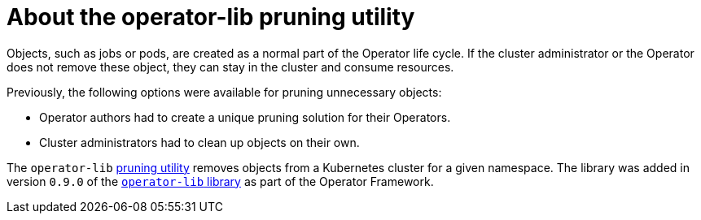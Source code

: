 // Module included in the following assemblies:
//
// * operators/operator_sdk/osdk-pruning-utility.adoc

:_mod-docs-content-type: CONCEPT
[id="osdk-about-pruning-utility_{context}"]
= About the operator-lib pruning utility

Objects, such as jobs or pods, are created as a normal part of the Operator life cycle. If
ifndef::openshift-dedicated,openshift-rosa[]
the cluster administrator
endif::openshift-dedicated,openshift-rosa[]
ifdef::openshift-dedicated,openshift-rosa[]
an administrator with the `dedicated-admin` role
endif::openshift-dedicated,openshift-rosa[]
or the Operator does not remove these object, they can stay in the cluster and consume resources.

Previously, the following options were available for pruning unnecessary objects:

* Operator authors had to create a unique pruning solution for their Operators.
* Cluster administrators had to clean up objects on their own.

The `operator-lib` link:https://github.com/operator-framework/operator-lib/tree/main/prune[pruning utility] removes objects from a Kubernetes cluster for a given namespace. The library was added in version `0.9.0` of the link:https://github.com/operator-framework/operator-lib/releases/tag/v0.9.0[`operator-lib` library] as part of the Operator Framework.
